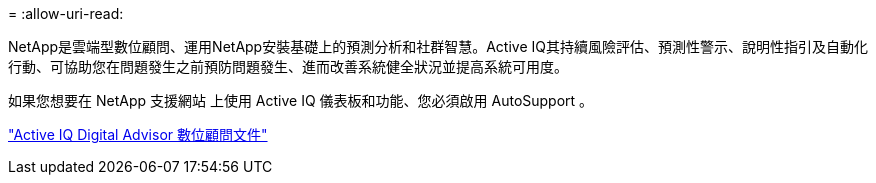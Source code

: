 = 
:allow-uri-read: 


NetApp是雲端型數位顧問、運用NetApp安裝基礎上的預測分析和社群智慧。Active IQ其持續風險評估、預測性警示、說明性指引及自動化行動、可協助您在問題發生之前預防問題發生、進而改善系統健全狀況並提高系統可用度。

如果您想要在 NetApp 支援網站 上使用 Active IQ 儀表板和功能、您必須啟用 AutoSupport 。

https://docs.netapp.com/us-en/active-iq/index.html["Active IQ Digital Advisor 數位顧問文件"^]
